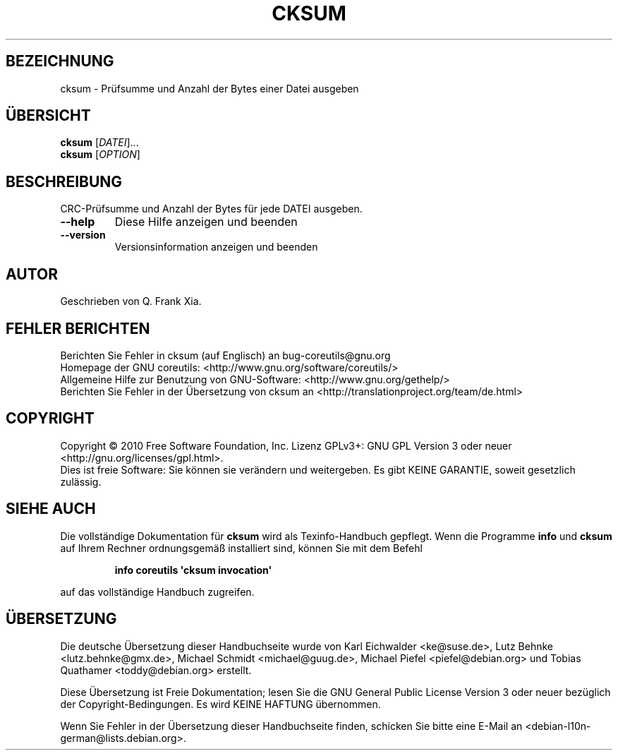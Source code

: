 .\" DO NOT MODIFY THIS FILE!  It was generated by help2man 1.35.
.\"*******************************************************************
.\"
.\" This file was generated with po4a. Translate the source file.
.\"
.\"*******************************************************************
.TH CKSUM 1 "April 2010" "GNU coreutils 8.5" "Dienstprogramme für Benutzer"
.SH BEZEICHNUNG
cksum \- Prüfsumme und Anzahl der Bytes einer Datei ausgeben
.SH ÜBERSICHT
\fBcksum\fP [\fIDATEI\fP]...
.br
\fBcksum\fP [\fIOPTION\fP]
.SH BESCHREIBUNG
.\" Add any additional description here
.PP
CRC\-Prüfsumme und Anzahl der Bytes für jede DATEI ausgeben.
.TP 
\fB\-\-help\fP
Diese Hilfe anzeigen und beenden
.TP 
\fB\-\-version\fP
Versionsinformation anzeigen und beenden
.SH AUTOR
Geschrieben von Q. Frank Xia.
.SH "FEHLER BERICHTEN"
Berichten Sie Fehler in cksum (auf Englisch) an bug\-coreutils@gnu.org
.br
Homepage der GNU coreutils: <http://www.gnu.org/software/coreutils/>
.br
Allgemeine Hilfe zur Benutzung von GNU\-Software:
<http://www.gnu.org/gethelp/>
.br
Berichten Sie Fehler in der Übersetzung von cksum an
<http://translationproject.org/team/de.html>
.SH COPYRIGHT
Copyright \(co 2010 Free Software Foundation, Inc. Lizenz GPLv3+: GNU GPL
Version 3 oder neuer <http://gnu.org/licenses/gpl.html>.
.br
Dies ist freie Software: Sie können sie verändern und weitergeben. Es gibt
KEINE GARANTIE, soweit gesetzlich zulässig.
.SH "SIEHE AUCH"
Die vollständige Dokumentation für \fBcksum\fP wird als Texinfo\-Handbuch
gepflegt. Wenn die Programme \fBinfo\fP und \fBcksum\fP auf Ihrem Rechner
ordnungsgemäß installiert sind, können Sie mit dem Befehl
.IP
\fBinfo coreutils \(aqcksum invocation\(aq\fP
.PP
auf das vollständige Handbuch zugreifen.

.SH ÜBERSETZUNG
Die deutsche Übersetzung dieser Handbuchseite wurde von
Karl Eichwalder <ke@suse.de>,
Lutz Behnke <lutz.behnke@gmx.de>,
Michael Schmidt <michael@guug.de>,
Michael Piefel <piefel@debian.org>
und
Tobias Quathamer <toddy@debian.org>
erstellt.

Diese Übersetzung ist Freie Dokumentation; lesen Sie die
GNU General Public License Version 3 oder neuer bezüglich der
Copyright-Bedingungen. Es wird KEINE HAFTUNG übernommen.

Wenn Sie Fehler in der Übersetzung dieser Handbuchseite finden,
schicken Sie bitte eine E-Mail an <debian-l10n-german@lists.debian.org>.
